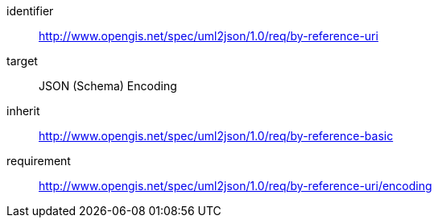 [requirements_class]
====
[%metadata]
identifier:: http://www.opengis.net/spec/uml2json/1.0/req/by-reference-uri
target:: JSON (Schema) Encoding
inherit:: http://www.opengis.net/spec/uml2json/1.0/req/by-reference-basic
requirement:: http://www.opengis.net/spec/uml2json/1.0/req/by-reference-uri/encoding

====
